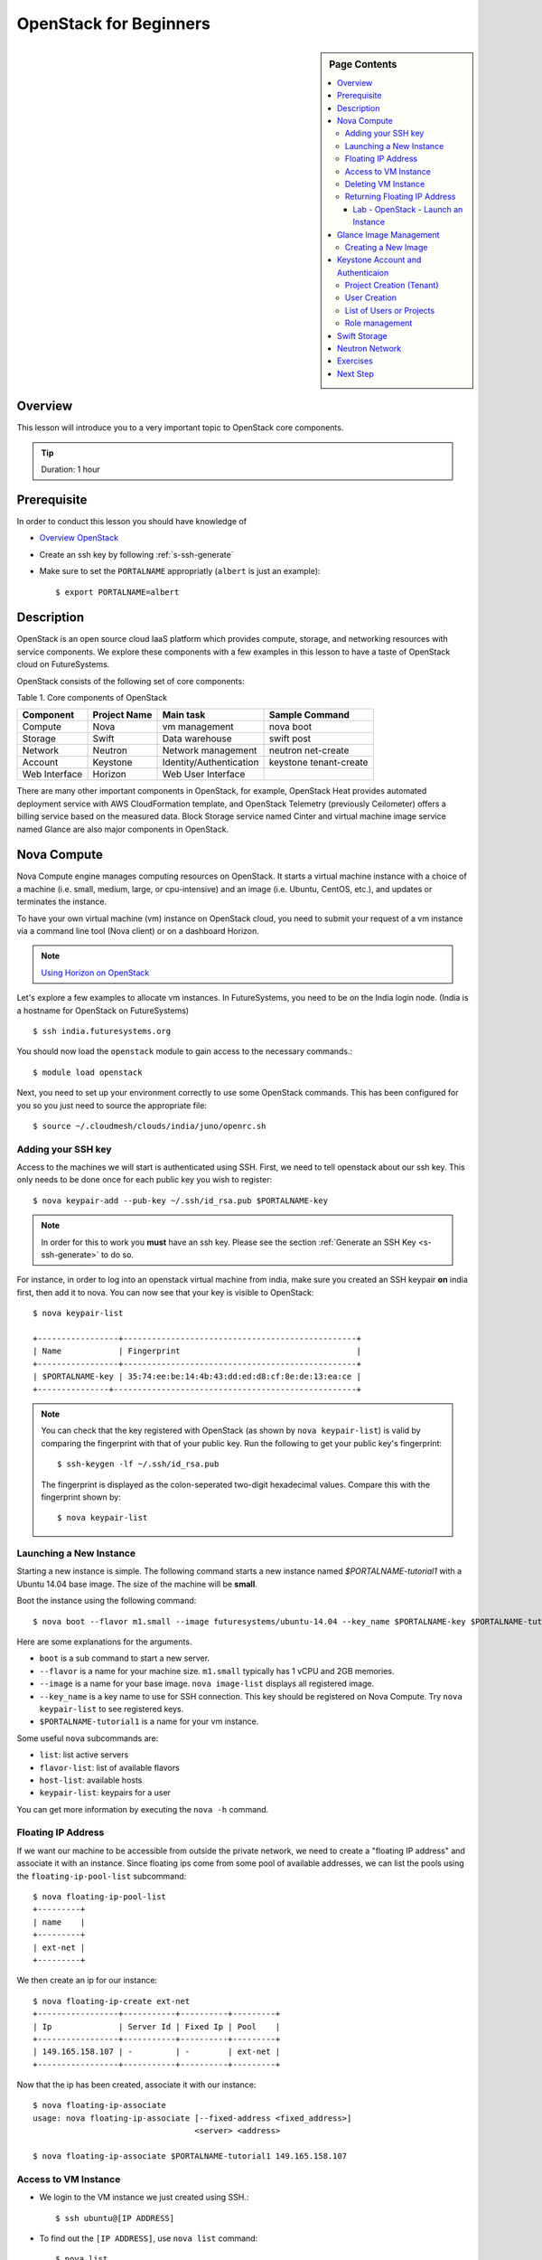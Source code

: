 OpenStack for Beginners
======================================================================

.. sidebar:: Page Contents

   .. contents::
      :local:

Overview
----------------------------------------------------------------------

This lesson will introduce you to a very important topic to OpenStack core
components.

.. tip:: Duration: 1 hour

Prerequisite
----------------------------------------------------------------------

In order to conduct this lesson you should have knowledge of

* `Overview OpenStack <overview_openstack.html>`_
* Create an ssh key by following :ref:`s-ssh-generate`
* Make sure to set the ``PORTALNAME`` appropriatly (``albert`` is just an example)::

    $ export PORTALNAME=albert

Description
----------------------------------------------------------------------

OpenStack is an open source cloud IaaS platform which provides compute,
storage, and networking resources with service components.  We explore these
components with a few examples in this lesson to have a taste of OpenStack
cloud on FutureSystems.

OpenStack consists of the following set of core components:

Table 1. Core components of OpenStack

=============   ==============  ======================= ======================
Component       Project Name    Main task               Sample Command
=============   ==============  ======================= ======================
Compute         Nova            vm management           nova boot 
Storage         Swift           Data warehouse          swift post
Network         Neutron         Network management      neutron net-create
Account         Keystone        Identity/Authentication keystone tenant-create
Web Interface   Horizon         Web User Interface      
=============   ==============  ======================= ======================

There are many other important components in OpenStack, for example, OpenStack
Heat provides automated deployment service with AWS CloudFormation template,
and OpenStack Telemetry (previously Ceilometer) offers a billing service based
on the measured data. Block Storage service named Cinter and virtual machine
image service named Glance are also major components in OpenStack.

Nova Compute
------------------------------------------------------------------------------

Nova Compute engine manages computing resources on OpenStack. It starts a
virtual machine instance with a choice of a machine (i.e. small, medium, large,
or cpu-intensive) and an image (i.e. Ubuntu, CentOS, etc.), and updates or
terminates the instance.

To have your own virtual machine (vm) instance on OpenStack cloud, you need to
submit your request of a vm instance via a command line tool (Nova client) or
on a dashboard Horizon.

.. note:: `Using Horizon on OpenStack <openstack_horizon.html>`_

Let's explore a few examples to allocate vm instances. In FutureSystems, you
need to be on the India login node.  (India is a hostname for OpenStack on
FutureSystems)

::

  $ ssh india.futuresystems.org

You should now load the ``openstack`` module to gain access to the
necessary commands.::

  $ module load openstack

Next, you need to set up your environment correctly to use some
OpenStack commands. This has been configured for you so you just need
to source the appropriate file::

  $ source ~/.cloudmesh/clouds/india/juno/openrc.sh


Adding your SSH key
^^^^^^^^^^^^^^^^^^^^^^^^^^^^^^^^^^^^^^^^^^^^^^^^^^^^^^^^^^^^^^^^^^^^^^

Access to the machines we will start is authenticated using SSH.
First, we need to tell openstack about our ssh key.
This only needs to be done once for each public key you wish to register::

  $ nova keypair-add --pub-key ~/.ssh/id_rsa.pub $PORTALNAME-key

.. note::

   In order for this to work you **must** have an ssh key.  Please see
   the section :ref:`Generate an SSH Key <s-ssh-generate>` to do so.


For instance, in order to log into an openstack virtual machine from india, make sure you created an SSH keypair **on** india first, then add it to nova.
You can now see that your key is visible to OpenStack::

  $ nova keypair-list

  +-----------------+-------------------------------------------------+
  | Name            | Fingerprint                                     |
  +-----------------+-------------------------------------------------+
  | $PORTALNAME-key | 35:74:ee:be:14:4b:43:dd:ed:d8:cf:8e:de:13:ea:ce |
  +---------------+---------------------------------------------------+


.. note::

   You can check that the key registered with OpenStack (as shown by
   ``nova keypair-list``) is valid by comparing the fingerprint with
   that of your public key. Run the following to get your public key's
   fingerprint::

     $ ssh-keygen -lf ~/.ssh/id_rsa.pub

   The fingerprint is displayed as the colon-seperated two-digit
   hexadecimal values. Compare this with the fingerprint shown by::

     $ nova keypair-list




Launching a New Instance
^^^^^^^^^^^^^^^^^^^^^^^^^^^^^^^^^^^^^^^^^^^^^^^^^^^^^^^^^^^^^^^^^^^^^^^^^^^^^^^

Starting a new instance is simple. The following command starts a new
instance named *$PORTALNAME-tutorial1* with a Ubuntu 14.04 base image.  The size
of the machine will be **small**.


Boot the instance using the following command:

::

  $ nova boot --flavor m1.small --image futuresystems/ubuntu-14.04 --key_name $PORTALNAME-key $PORTALNAME-tutorial1


Here are some explanations for the arguments.

* ``boot`` is a sub command to start a new server.
* ``--flavor`` is a name for your machine size. ``m1.small`` typically
  has 1 vCPU and 2GB memories.
* ``--image`` is a name for your base image. ``nova image-list``
  displays all registered image.
* ``--key_name`` is a key name to use for SSH connection. This key
  should be registered on Nova Compute. Try ``nova keypair-list`` to
  see registered keys.
* ``$PORTALNAME-tutorial1`` is a name for your vm instance.


Some useful ``nova`` subcommands are:

* ``list``: list active servers
* ``flavor-list``: list of available flavors
* ``host-list``: available hosts
* ``keypair-list``: keypairs for a user

You can get more information by executing the ``nova -h`` command.

Floating IP Address
^^^^^^^^^^^^^^^^^^^^^^^^^^^^^^^^^^^^^^^^^^^^^^^^^^^^^^^^^^^^^^^^^^^^^^^^^^^^^^^

If we want our machine to be accessible from outside the private
network, we need to create a "floating IP address" and associate it
with an instance.  Since floating ips come from some pool of available
addresses, we can list the pools using the ``floating-ip-pool-list``
subcommand::

  $ nova floating-ip-pool-list
  +---------+
  | name    |
  +---------+
  | ext-net |
  +---------+

We then create an ip for our instance::

  $ nova floating-ip-create ext-net
  +-----------------+-----------+----------+---------+
  | Ip              | Server Id | Fixed Ip | Pool    |
  +-----------------+-----------+----------+---------+
  | 149.165.158.107 | -         | -        | ext-net |
  +-----------------+-----------+----------+---------+

Now that the ip has been created, associate it with our instance::

  $ nova floating-ip-associate
  usage: nova floating-ip-associate [--fixed-address <fixed_address>]
                                    <server> <address>

  $ nova floating-ip-associate $PORTALNAME-tutorial1 149.165.158.107


Access to VM Instance
^^^^^^^^^^^^^^^^^^^^^^^^^^^^^^^^^^^^^^^^^^^^^^^^^^^^^^^^^^^^^^^^^^^^^^^^^^^^^^^

* We login to the VM instance we just created using SSH.::

    $ ssh ubuntu@[IP ADDRESS]

* To find out the ``[IP ADDRESS]``, use ``nova list`` command::

          $ nova list
          +--------------------------------------+-----------------------+--------+------------+-------------+--------------------------------------+
          | ID                                   | Name                  | Status | Task State | Power State | Networks                             |
          +--------------------------------------+-----------------------+--------+------------+-------------+--------------------------------------+
          | 7ea44f58-ddd8-49b1-b655-4aa00b819d0c | $PORTALNAME-tutorial1 | ACTIVE | -          | Running     | int-net=10.23.2.182, 149.165.158.107 |
          ...

* Use the internal IP address followed by ``int-net=`` in your VM instance. In
  this example we have ``10.23.2.182``. You **have to use your IP address** to
  gain access. So now, we run::
    
    $ ssh ubuntu@10.23.2.182

**REPLACE** the IP address ``10.23.2.182`` with one you have.

You expect to see welcome message of your Ubuntu 14.04 VM instance.

::


  Welcome to Ubuntu 14.04.2 LTS (GNU/Linux 3.13.0-46-generic x86_64)

  * Documentation:  https://help.ubuntu.com/

  System information as of Mon Apr  6 17:42:15 UTC 2015

  System load:  0.0               Processes:           69
  Usage of /:   5.2% of 19.65GB   Users logged in:     0
  Memory usage: 5%                IP address for eth0: 10.23.2.182
  Swap usage:   0%

  Graph this data and manage this system at:
  https://landscape.canonical.com/

  Get cloud support with Ubuntu Advantage Cloud Guest:
  http://www.ubuntu.com/business/services/cloud

  0 packages can be updated.
  0 updates are security updates.

  Last login: Mon Apr  6 17:42:15 2015 from 149.165.159.252
  ubuntu@$PORTALNAME-tutorial1:~$ 

Now you are on the VM instance.

Deleting VM Instance
^^^^^^^^^^^^^^^^^^^^^^^^^^^^^^^^^^^^^^^^^^^^^^^^^^^^^^^^^^^^^^^^^^^^^^^^^^^^^^^

You can delete your instance with:

::

  $ nova delete $PORTALNAME-tutorial1

Returning Floating IP Address
^^^^^^^^^^^^^^^^^^^^^^^^^^^^^^^^^^^^^^^^^^^^^^^^^^^^^^^^^^^^^^^^^^^^^^^^^^^^^^^

If your instance is deleted, your floating ip address will become available,
and nova floating-ip-list should show the output like this::

        $ nova floating-ip-list
        +-----------------+-----------+----------+---------+
        | Ip              | Server Id | Fixed Ip | Pool    |
        +-----------------+-----------+----------+---------+
        | 149.165.158.107 | -         | -        | ext-net |
        +-----------------+-----------+----------+---------+

To de-allocate the floating IP address::

   $  nova floating-ip-delete 149.165.158.107

.. _lab-openstack-1:

Lab - OpenStack - Launch an Instance
'''''''''''''''''''''''''''''''''''''''''''''''''''''''''''''''''''''''''''''''

* Launch a new medium instance with a CentOS image using a different
  key (call it ``openstack-ex1-key``). Name the CentOS instance
  ``$PORTALNAME-tutorial1-ex1`` and make sure both instances are running using the
  ``nova list`` command.
* Allocate a floating ip address to the instance that you just launched.

Glance Image Management
------------------------------------------------------------------------------

OpenStack Glance is a virtual machine (VM) image management tool which
registers, manages, shares or deletes machine images. The registered VM image
can be used to launch a compute instance from users if it is open to public.
Typically various operating systems are provided as basic VM images and users
can add a variation to the images for saving their work on a VM instance.
The following sub commands tell what you can do:

* image-create: Create a new image
* image-delete: Delete specified image(s)
* image-download: Download a specific image
* image-list: List images you can access
* image-show: Describe a specific image
* image-update: Update a specific image
* member-create: Share a specific image with a tenant
* member-delete: Remove a shared image from a tenant
* member-list: Describe sharing permissions by image or tenant
* bash-completion: Prints all of the commands and options to stdout

These commands are available in glance version 0.15.0.

Creating a New Image
^^^^^^^^^^^^^^^^^^^^^^^^^^^^^^^^^^^^^^^^^^^^^^^^^^^^^^^^^^^^^^^^^^^^^^^^^^^^^^^

The following command will register Ubuntu 14.04 image to OpenStack cloud. You
can download cloud images from Ubuntu Cloud.

::

  $ glance image-create \
  --name $PROJECT/$PORTALNAME/myimages/ubuntu-14.04 \
  --disk-format qcow2 \
  --container-format bare \
  --file trusty-server-cloudimg-amd64-disk1.img

If your image registered successfully, you will see ACTIVE status in the image-list command.

::

  $ glance image-list
  
Keystone Account and Authenticaion
-------------------------------------------------------------------------------

OpenStack Keystone manages user accounts and provides authentication service
using tokens. If you need to add a new user or a group, you may use keystone
client tool to register. As a developer, you use Keystone for user
authentication with tokens when you send a service request via OpenStack API.
The token is a convinient method to deal with authenticaion instead of a pair
of username and password. Let's explore a few basic commands of OpenStack
Keystone.

.. Note:: Keystone commands are only available to administrator

Project Creation (Tenant)
^^^^^^^^^^^^^^^^^^^^^^^^^^^^^^^^^^^^^^^^^^^^^^^^^^^^^^^^^^^^^^^^^^^^^^^^^^^^^^^

OpenStack manages user accounts with a group. OpenStack represents a group as a
*project* or a *tenant* interchangeably. Each user should participate in at
least a single project, they can join multiple projects though. With a group of
users, it is convenient to manage different settings across multiple groups.
For example, you can set limits of 10 instances to project1 but project2 may
have higher or smaller size of vm instances.

::

  $ keystone tenant-create --name=project1 --description="futuresystems project 1"

User Creation 
^^^^^^^^^^^^^^^^^^^^^^^^^^^^^^^^^^^^^^^^^^^^^^^^^^^^^^^^^^^^^^^^^^^^^^^^^^^^^^^

To create a new user, you need a tenant (project) id, if you provide a
group-based cloud service.

::

  $ keystone user-create --name=albert \
    --pass=*** \
    --tenant_id=*** \
    --email=albert@futuresystems.org

List of Users or Projects
^^^^^^^^^^^^^^^^^^^^^^^^^^^^^^^^^^^^^^^^^^^^^^^^^^^^^^^^^^^^^^^^^^^^^^^^^^^^^^^

Try ``user-list`` or ``tenant-list`` sub command to see a list of users or
projects.

::

  $ keystone user-list

  or

  $ keystone tenant-list

.. tip:: Try ``keystone`` command itself. The help message shows that available
        sub commands including tenant-create, user-create, user-list and
        tenant-list.

Role management
^^^^^^^^^^^^^^^^^^^^^^^^^^^^^^^^^^^^^^^^^^^^^^^^^^^^^^^^^^^^^^^^^^^^^^^^^^^^^^^

Project members need to have different privileges to control allocated
resources to the project.  For example, *albert* needs an admin permission to
terminate or update other user's vm instances in a same project.  OpenStack
Keystone has a role management with a pair of a user and a project.

The following commands are useful to manage roles in a project:

* role-create: Create new role
* role-delete: Delete role
* role-get: Display role details
* user-role-add: Add role to user
* user-role-list: List roles granted to a user
* user-role-remove: Remove role from user

Swift Storage 
------------------------------------------------------------------------------

Swift is an object storage service on OpenStack like Amazon Simple Storage
Service (S3). If you are looking for a block storage, OpenStack Cinder is one
for you.

The following sub commands tell what you can do:

* delete: Delete a container or objects within a container
* download: Download objects from containers
* list: Lists the containers for the account or the objects for a container
* post: Updates meta information for the account, container, or object; creates
  containers if not present 
* stat: Displays information for the account,
  container, or object
* upload: Uploads files or directories to the given container
* capabilities: List cluster capabilities
* tempurl: Create a temporary URL

.. note:: Swift Storage is not available on FutureSystems.

.. tip:: Not to decide Swift or Cinder? If you need a large disk space mounted
        on your VM instance, Cinder is useful.  If you need to get access of a
        file across multiple servers using API? Swift is the answer.

Neutron Network
------------------------------------------------------------------------------

Neutron is a OpenStack Networking service to manage NAT, firewall, etc. This
type of tasks is for OpenStack cloud administrator. We briefly explore a few
commands available on Neutron to understand basic services on OpenStack
Networking.

* neutron net-list: List Current Neutron Networks
* neutron subnet-list: List Current Neutron Subnets
* neutron security-group-create <SEC-GROUP-NAME>: Create Neutron Security Group
* neutron security-group-rule-create --direction <ingress OR egress>
  --ethertype <IPv4 or IPv6> --protocol <PROTOCOL> --port-range-min
  <PORT-NUMBER> --port-range-max <PORT-NUMBER> <SEC-GROUP-NAME>: Add Rules to
  Neutron Security Group
* neutron floatingip-create <NET-NAME>: Create a Neutron Floating IP Pool
  - If you need N number of floating IP addresses, run this command N number of times:
* neutron port-create <NET-NAME> --fixed-ip ip_address=<IP-ADDRESS>: Create a
  Neutron Port with a Fixed IP Address

Example 1. add a rule to the default Neutron Security Group to allow SSH access
to instances::

        neutron security-group-rule-create --direction ingress \
        --ethertype IPv4 --protocol tcp \
        --port-range-min 22 --port-range-max 22 default

Example 2. add a rule to the default Neutron Security Group to allow ICMP
communication to instances::

        neutron security-group-rule-create --direction ingress \
        --ethertype IPv4 --protocol icmp default

 
Exercises
----------------------------------------------------------------------

1. Try to run Python CherryPy or Apache Web Server in your virtual server.
   It requires:

- VM instance creation
- CherryPY or HTTP Server installation using package manager (pip or apt-get)
- HTTP, HTTPs ports open using security groups
- Floating IP allocation 

.. note::

   Make sure to open ports 80 and 8080 in the openstack security group::

     $ nova secgroup-list-rules default
     +-------------+-----------+---------+-----------+--------------+
     | IP Protocol | From Port | To Port | IP Range  | Source Group |
     +-------------+-----------+---------+-----------+--------------+
     | tcp         | 8888      | 8888    | 0.0.0.0/0 |              |
     | tcp         | 22        | 22      | 0.0.0.0/0 |              |
     | icmp        | -1        | -1      | 0.0.0.0/0 |              |
     |             |           |         |           | default      |
     | tcp         | 8080      | 8080    | 0.0.0.0/0 |              |
     | tcp         | 80        | 80      | 0.0.0.0/0 |              |
     |             |           |         |           | default      |
     | tcp         | 5000      | 5000    | 0.0.0.0/0 |              |
     +-------------+-----------+---------+-----------+--------------+

   If you do not see ports 80 and 8080 present, add them like so::

     $ nova secgroup-add-rule default tcp 80 80 0.0.0.0/0
     $ nova secgroup-add-rule default tcp 8080 8080 0.0.0.0/0
   


.. note:: Return your leased resources after your practice is completed. 1)
        Terminate your instance, 2) Deallocate IP address


.. important::

   OpenStack uses ssh keys for authentication. You need to have a
   keypair in order to access any machines use start with openstack.

   Make sure you have a valid key by using the following commands::

     $ file ~/.ssh/id_rsa
     $ ssh-keygen -yf ~/.ssh/id_rsa >~/pub-key-test
     $ ssh-keygen -lf ~/.ssh/id_rsa
     $ ssh-keygen -lf ~/pub-key-t

   If the fingerprints do not match then something is wrong with your keys.
   Otherwise cleanup with the following command and proceed with this section::

     $ rm ~/pub-key-test




Next Step
-----------

In the next page, we will learn how to start a virtual server using OpenStack
Horizon.

`OpenStack horizon <openstack_horizon.html>`_

